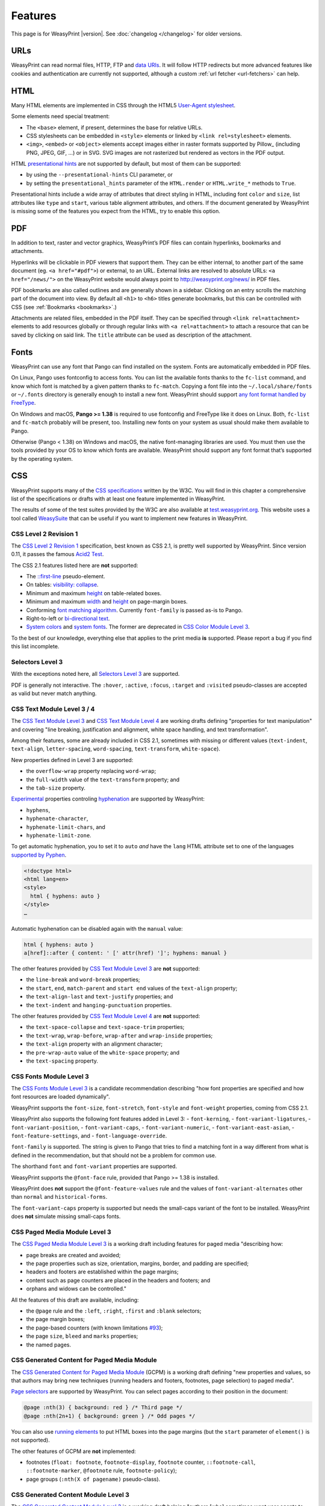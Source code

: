 Features
========

This page is for WeasyPrint |version|. See :doc:`changelog </changelog>`
for older versions.


URLs
----

WeasyPrint can read normal files, HTTP, FTP and `data URIs`_. It will follow
HTTP redirects but more advanced features like cookies and authentication
are currently not supported, although a custom :ref:`url fetcher
<url-fetchers>` can help.

.. _data URIs: http://en.wikipedia.org/wiki/Data_URI_scheme


HTML
----

Many HTML elements are implemented in CSS through the HTML5
`User-Agent stylesheet
<https://github.com/Kozea/WeasyPrint/blob/master/weasyprint/css/html5_ua.css>`_.

Some elements need special treatment:

* The ``<base>`` element, if present, determines the base for relative URLs.
* CSS stylesheets can be embedded in ``<style>`` elements or linked by
  ``<link rel=stylesheet>`` elements.
* ``<img>``, ``<embed>`` or ``<object>`` elements accept images either
  in raster formats supported by Pillow_ (including PNG, JPEG, GIF, ...)
  or in SVG. SVG images are not rasterized but rendered
  as vectors in the PDF output.

HTML `presentational hints`_ are not supported by default, but most of them can
be supported:

* by using the ``--presentational-hints`` CLI parameter, or
* by setting the ``presentational_hints`` parameter of the ``HTML.render`` or
  ``HTML.write_*`` methods to ``True``.

Presentational hints include a wide array of attributes that direct styling in
HTML, including font ``color`` and ``size``, list attributes like ``type`` and
``start``, various table alignment attributes, and others. If the document
generated by WeasyPrint is missing some of the features you expect from the
HTML, try to enable this option.

.. _presentational hints: http://www.w3.org/TR/html5/rendering.html#presentational-hints


PDF
---

In addition to text, raster and vector graphics, WeasyPrint’s PDF files
can contain hyperlinks, bookmarks and attachments.

Hyperlinks will be clickable in PDF viewers that support them. They can
be either internal, to another part of the same document (eg.
``<a href="#pdf">``) or external, to an URL. External links are resolved
to absolute URLs: ``<a href="/news/">`` on the WeasyPrint website would always
point to http://weasyprint.org/news/ in PDF files.

PDF bookmarks are also called outlines and are generally shown in a
sidebar. Clicking on an entry scrolls the matching part of the document
into view. By default all ``<h1>`` to ``<h6>`` titles generate bookmarks,
but this can be controlled with CSS (see :ref:`Bookmarks <bookmarks>`.)

Attachments are related files, embedded in the PDF itself. They can be
specified through ``<link rel=attachment>`` elements to add resources globally
or through regular links with ``<a rel=attachment>`` to attach a resource that
can be saved by clicking on said link. The ``title`` attribute can be used as
description of the attachment.


Fonts
-----

WeasyPrint can use any font that Pango can find installed on the system. Fonts
are automatically embedded in PDF files.

On Linux, Pango uses fontconfig to access fonts. You can list the available
fonts thanks to the ``fc-list`` command, and know which font is matched by a
given pattern thanks to ``fc-match``. Copying a font file into the
``~/.local/share/fonts`` or ``~/.fonts`` directory is generally enough to
install a new font. WeasyPrint should support `any font format handled by
FreeType <https://en.wikipedia.org/wiki/FreeType#File_formats>`_.

On Windows and macOS, **Pango >= 1.38** is required to use fontconfig and
FreeType like it does on Linux. Both, ``fc-list`` and ``fc-match`` probably
will be present, too. Installing new fonts on your system as usual should make
them available to Pango.

Otherwise (Pango < 1.38) on Windows and macOS, the native font-managing
libraries are used.  You must then use the tools provided by your OS to know
which fonts are available.  WeasyPrint should support any font format that’s
supported by the operating system.


CSS
---

WeasyPrint supports many of the `CSS specifications`_ written by the W3C. You
will find in this chapter a comprehensive list of the specifications or drafts
with at least one feature implemented in WeasyPrint.

The results of some of the test suites provided by the W3C are also available
at `test.weasyprint.org`_. This website uses a tool called `WeasySuite`_ that
can be useful if you want to implement new features in WeasyPrint.

.. _CSS specifications: https://www.w3.org/Style/CSS/current-work
.. _test.weasyprint.org: http://test.weasyprint.org/
.. _WeasySuite: https://github.com/Kozea/WeasySuite


CSS Level 2 Revision 1
~~~~~~~~~~~~~~~~~~~~~~

The `CSS Level 2 Revision 1`_ specification, best known as CSS 2.1, is pretty
well supported by WeasyPrint. Since version 0.11, it passes the famous `Acid2
Test`_.

The CSS 2.1 features listed here are **not** supported:

* The `::first-line`_ pseudo-element.
* On tables: `visibility: collapse`_.
* Minimum and maximum height_ on table-related boxes.
* Minimum and maximum width_ and height_ on page-margin boxes.
* Conforming `font matching algorithm`_. Currently ``font-family``
  is passed as-is to Pango.
* Right-to-left or `bi-directional text`_.
* `System colors`_ and `system fonts`_. The former are deprecated in `CSS Color
  Module Level 3`_.

.. _CSS Level 2 Revision 1: http://www.w3.org/TR/CSS21/
.. _Acid2 Test: http://www.webstandards.org/files/acid2/test.html
.. _::first-line: http://www.w3.org/TR/CSS21/selector.html#first-line-pseudo
.. _empty-cells: http://www.w3.org/TR/CSS21/tables.html#empty-cells
.. _visibility\: collapse: http://www.w3.org/TR/CSS21/tables.html#dynamic-effects
.. _width: http://www.w3.org/TR/CSS21/visudet.html#min-max-widths
.. _height: http://www.w3.org/TR/CSS21/visudet.html#min-max-heights
.. _font matching algorithm: http://www.w3.org/TR/CSS21/fonts.html#algorithm
.. _Bi-directional text: http://www.w3.org/TR/CSS21/visuren.html#direction
.. _System colors: http://www.w3.org/TR/CSS21/ui.html#system-colors
.. _system fonts: http://www.w3.org/TR/CSS21/fonts.html#propdef-font

To the best of our knowledge, everything else that applies to the
print media **is** supported. Please report a bug if you find this list
incomplete.


Selectors Level 3
~~~~~~~~~~~~~~~~~

With the exceptions noted here, all `Selectors Level 3`_ are supported.

PDF is generally not interactive. The ``:hover``, ``:active``, ``:focus``,
``:target`` and ``:visited`` pseudo-classes are accepted as valid but
never match anything.

.. _Selectors Level 3: http://www.w3.org/TR/css3-selectors/


CSS Text Module Level 3 / 4
~~~~~~~~~~~~~~~~~~~~~~~~~~~

The `CSS Text Module Level 3`_ and `CSS Text Module Level 4`_ are working
drafts defining "properties for text manipulation" and covering "line breaking,
justification and alignment, white space handling, and text transformation".

Among their features, some are already included in CSS 2.1, sometimes with
missing or different values (``text-indent``, ``text-align``,
``letter-spacing``, ``word-spacing``, ``text-transform``, ``white-space``).

New properties defined in Level 3 are supported:

- the ``overflow-wrap`` property replacing ``word-wrap``;
- the ``full-width`` value of the ``text-transform`` property; and
- the ``tab-size`` property.

Experimental_ properties controling hyphenation_ are supported by WeasyPrint:

- ``hyphens``,
- ``hyphenate-character``,
- ``hyphenate-limit-chars``, and
- ``hyphenate-limit-zone``.

To get automatic hyphenation, you to set it to ``auto``
*and* have the ``lang`` HTML attribute set to one of the languages
`supported by Pyphen
<https://github.com/Kozea/Pyphen/tree/master/pyphen/dictionaries>`_.

.. code-block:: html

    <!doctype html>
    <html lang=en>
    <style>
      html { hyphens: auto }
    </style>
    …

Automatic hyphenation can be disabled again with the ``manual`` value:

.. code-block:: css

    html { hyphens: auto }
    a[href]::after { content: ' [' attr(href) ']'; hyphens: manual }

The other features provided by `CSS Text Module Level 3`_ are **not**
supported:

- the ``line-break`` and ``word-break`` properties;
- the ``start``, ``end``, ``match-parent`` and ``start end`` values of the
  ``text-align`` property;
- the ``text-align-last`` and ``text-justify`` properties; and
- the ``text-indent`` and ``hanging-punctuation`` properties.

The other features provided by `CSS Text Module Level 4`_ are **not**
supported:

- the ``text-space-collapse`` and ``text-space-trim`` properties;
- the ``text-wrap``, ``wrap-before``, ``wrap-after`` and ``wrap-inside``
  properties;
- the ``text-align`` property with an alignment character;
- the ``pre-wrap-auto`` value of the ``white-space`` property; and
- the ``text-spacing`` property.


.. _CSS Text Module Level 3: https://www.w3.org/TR/css-text-3/
.. _CSS Text Module Level 4: https://www.w3.org/TR/css-text-4/
.. _hyphenation: http://www.w3.org/TR/css3-text/#hyphenation


CSS Fonts Module Level 3
~~~~~~~~~~~~~~~~~~~~~~~~

The `CSS Fonts Module Level 3`_ is a candidate recommendation describing "how
font properties are specified and how font resources are loaded dynamically".

WeasyPrint supports the ``font-size``, ``font-stretch``, ``font-style`` and
``font-weight`` properties, coming from CSS 2.1.

WeasyPrint also supports the following font features added in Level 3:
- ``font-kerning``,
- ``font-variant-ligatures``,
- ``font-variant-position``,
- ``font-variant-caps``,
- ``font-variant-numeric``,
- ``font-variant-east-asian``,
- ``font-feature-settings``, and
- ``font-language-override``.

``font-family`` is supported. The string is given to Pango that tries to find a
matching font in a way different from what is defined in the recommendation,
but that should not be a problem for common use.

The shorthand ``font`` and ``font-variant`` properties are supported.

WeasyPrint supports the ``@font-face`` rule, provided that Pango >= 1.38 is installed.

WeasyPrint does **not** support the ``@font-feature-values`` rule and the
values of ``font-variant-alternates`` other than ``normal`` and
``historical-forms``.

The ``font-variant-caps`` property is supported but needs the small-caps variant of
the font to be installed. WeasyPrint does **not** simulate missing small-caps
fonts.


CSS Paged Media Module Level 3
~~~~~~~~~~~~~~~~~~~~~~~~~~~~~~

The `CSS Paged Media Module Level 3`_ is a working draft including features for
paged media "describing how:

- page breaks are created and avoided;
- the page properties such as size, orientation, margins, border, and padding
  are specified;
- headers and footers are established within the page margins;
- content such as page counters are placed in the headers and footers; and
- orphans and widows can be controlled."

All the features of this draft are available, including:

- the ``@page`` rule and the ``:left``, ``:right``, ``:first`` and ``:blank``
  selectors;
- the page margin boxes;
- the page-based counters (with known limitations  `#93`_);
- the page ``size``, ``bleed`` and ``marks`` properties;
- the named pages.

.. _CSS Paged Media Module Level 3: http://dev.w3.org/csswg/css3-page/
.. _#93: https://github.com/Kozea/WeasyPrint/issues/93


CSS Generated Content for Paged Media Module
~~~~~~~~~~~~~~~~~~~~~~~~~~~~~~~~~~~~~~~~~~~~

The `CSS Generated Content for Paged Media Module`_ (GCPM) is a working draft
defining "new properties and values, so that authors may bring new techniques
(running headers and footers, footnotes, page selection) to paged media".

`Page selectors`_ are supported by WeasyPrint. You can select pages according
to their position in the document:

.. code-block:: css

    @page :nth(3) { background: red } /* Third page */
    @page :nth(2n+1) { background: green } /* Odd pages */

You can also use `running elements`_ to put HTML boxes into the page margins
(but the ``start`` parameter of ``element()`` is not supported).

The other features of GCPM are **not** implemented:

- footnotes (``float: footnote``, ``footnote-display``, ``footnote`` counter,
  ``::footnote-call``, ``::footnote-marker``, ``@footnote`` rule,
  ``footnote-policy``);
- page groups (``:nth(X of pagename)`` pseudo-class).

.. _CSS Generated Content for Paged Media Module: http://www.w3.org/TR/css-gcpm-3/
.. _Page selectors: https://www.w3.org/TR/css-gcpm-3/#document-page-selectors
.. _running elements: https://www.w3.org/TR/css-gcpm-3/#running-elements


CSS Generated Content Module Level 3
~~~~~~~~~~~~~~~~~~~~~~~~~~~~~~~~~~~~

The `CSS Generated Content Module Level 3`_ is a working draft helping "authors
[who] sometimes want user agents to render content that does not come from the
document tree. One familiar example of this is numbered headings
[…]. Similarly, authors may want the user agent to insert the word "Figure"
before the caption of a figure […], or replacing elements with images or other
multimedia content."

`Named strings`_ are supported by WeasyPrint. You can define strings related to
the first or last element of a type present on a page, and display these
strings in page borders. This feature is really useful to add the title of the
current chapter at the top of the pages of a book for example.

The named strings can embed static strings, counters, cross-references, tag
contents and tag attributes.

.. code-block:: css

    @top-center { content: string(chapter) }
    h2 { string-set: chapter "Current chapter: " content() }

`Cross-references`_ retrieve counter or content values from targets (anchors or
identifiers) in the current document:

.. code-block:: css

    a::after { content: ", on page " target-counter(attr(href), page) }
    a::after { content: ", see " target-text(attr(href)) }

In particular, ``target-counter()`` and ``target-text()`` are useful when it
comes to tables of contents (see `an example
<https://github.com/Kozea/WeasyPrint/pull/652#issuecomment-403276559>`_).

.. _bookmarks:

You can also control `PDF bookmarks`_ with WeasyPrint. Using the experimental_
``bookmark-level``, ``bookmark-label`` and ``bookmark-state`` properties, you
can add bookmarks that will be available in your PDF reader.

Bookmarks have already been added in the WeasyPrint's `user agent stylesheet`_,
so your generated documents will automatically have bookmarks on headers (from
``<h1>`` to ``<h6>``). But for example, if you have only one top-level ``<h1>``
and do not wish to include it in the bookmarks, add this in your stylesheet:

.. code-block:: css

    h1 { bookmark-level: none }

The other features of this module are **not** implemented:

- quotes (``content: *-quote``);
- leaders (``content: leader()``).

.. _CSS Generated Content Module Level 3: http://www.w3.org/TR/css-content-3/
.. _Quotes: https://www.w3.org/TR/css-content-3/#quotes
.. _Named strings: https://www.w3.org/TR/css-content-3/#named-strings
.. _Cross-references: https://www.w3.org/TR/css-content-3/#cross-references
.. _PDF bookmarks: https://www.w3.org/TR/css-content-3/#bookmark-generation
.. _experimental: http://www.w3.org/TR/css-2010/#experimental
.. _user agent stylesheet: https://github.com/Kozea/WeasyPrint/blob/master/weasyprint/css/html5_ua.css


CSS Color Module Level 3
~~~~~~~~~~~~~~~~~~~~~~~~

The `CSS Color Module Level 3`_ is a recommendation defining "CSS properties
which allow authors to specify the foreground color and opacity of an
element". Its main goal is to specify how colors are defined, including color
keywords and the ``#rgb``, ``#rrggbb``, ``rgb()``, ``rgba()``, ``hsl()``,
``hsla()`` syntaxes. Opacity and alpha compositing are also defined in this
document.

This recommendation is fully implemented in WeasyPrint, except the deprecated
System Colors.

.. _CSS Color Module Level 3: http://www.w3.org/TR/css3-color/


CSS Transforms Module Level 1
~~~~~~~~~~~~~~~~~~~~~~~~~~~~~

The `CSS Transforms Module Level 1`_ working draft "describes a coordinate
system within each element is positioned. This coordinate space can be modified
with the transform property. Using transform, elements can be translated,
rotated and scaled in two or three dimensional space."

WeasyPrint supports the ``transform`` and ``transform-origin`` properties, and
all the 2D transformations (``matrix``, ``rotate``, ``translate(X|Y)?``,
``scale(X|Y)?``, ``skew(X|Y)?``).

WeasyPrint does **not** support the ``transform-style``, ``perspective``,
``perspective-origin`` and ``backface-visibility`` properties, and all the 3D
transformations (``matrix3d``, ``rotate(3d|X|Y|Z)``, ``translate(3d|Z)``,
``scale(3d|Z)``).

.. _CSS Transforms Module Level 1: http://dev.w3.org/csswg/css3-transforms/


CSS Backgrounds and Borders Module Level 3
~~~~~~~~~~~~~~~~~~~~~~~~~~~~~~~~~~~~~~~~~~

The `CSS Backgrounds and Borders Module Level 3`_ is a candidate recommendation
defining properties dealing "with the decoration of the border area and with
the background of the content, padding and border areas".

The `border part`_ of this module is supported, as it is already included in
the the CSS 2.1 specification.

WeasyPrint supports the `background part`_ of this module (allowing multiple
background layers per box), including the ``background``, ``background-color``,
``background-image``, ``background-repeat``, ``background-attachment``,
``background-position``, ``background-clip``, ``background-origin`` and
``background-size`` properties.

WeasyPrint also supports the `rounded corners part`_ of this module, including
the ``border-radius`` property.

WeasyPrint does **not** support the `border images part`_ of this module,
including the ``border-image``, ``border-image-source``,
``border-image-slice``, ``border-image-width``, ``border-image-outset`` and
``border-image-repeat`` properties.

WeasyPrint does **not** support the `box shadow part`_ of this module,
including the ``box-shadow`` property. This feature has been implemented in a
`git branch`_ that is not released, as it relies on raster implementation of
shadows.

.. _CSS Backgrounds and Borders Level 3: http://www.w3.org/TR/css3-background/
.. _border part: http://www.w3.org/TR/css3-background/#borders
.. _background part: http://www.w3.org/TR/css3-background/#backgrounds
.. _rounded corners part: http://www.w3.org/TR/css3-background/#corners
.. _border images part: http://www.w3.org/TR/css3-background/#border-images
.. _box shadow part: http://www.w3.org/TR/css3-background/#misc
.. _git branch: https://github.com/Kozea/WeasyPrint/pull/149


CSS Image Values and Replaced Content Module Level 3 / 4
~~~~~~~~~~~~~~~~~~~~~~~~~~~~~~~~~~~~~~~~~~~~~~~~~~~~~~~~

The `Image Values and Replaced Content Module Level 3`_ is a candidate
recommendation introducing "additional ways of representing 2D images, for
example as a list of URIs denoting fallbacks, or as a gradient", defining
"several properties for manipulating raster images and for sizing or
positioning replaced elements" and "generic sizing algorithm for replaced
elements".

The `Image Values and Replaced Content Module Level 4`_ is a working draft on
the same subject.

The ``linear-gradient()``, ``radial-gradient()`` and
``repeating-radial-gradient()`` properties are supported as background images.

The the ``url()`` notation is supported, but the ``image()`` notation is
**not** supported for background images.

The ``object-fit`` and ``object-position`` properties are supported.

The ``from-image`` and ``snap`` values of the ``image-resolution`` property are
**not** supported, but the ``resolution`` value is supported.

The ``image-rendering`` property is supported.

The ``image-orientation`` property is **not** supported.

.. _Image Values and Replaced Content Module Level 3: http://www.w3.org/TR/css3-images/
.. _Image Values and Replaced Content Module Level 4: http://www.w3.org/TR/css4-images/


CSS Basic User Interface Module Level 3
~~~~~~~~~~~~~~~~~~~~~~~~~~~~~~~~~~~~~~~

The `CSS Basic User Interface Module Level 3`_ also known as CSS3 UI is a
candidate recommendation describing "CSS properties which enable authors to
style user interface related properties and values."

Two new properties defined in this document are implemented in WeasyPrint:
the ``box-sizing`` and ``text-overflow`` properties.

Some of the properties do not apply for WeasyPrint: ``cursor``, ``resize``,
``caret-color``, ``nav-(up|right|down|left)``.

The  ``outline-offset`` property is **not** implemented.

.. _CSS Basic User Interface Module Level 3: http://www.w3.org/TR/css-ui-3/


CSS Values and Units Module Level 3
~~~~~~~~~~~~~~~~~~~~~~~~~~~~~~~~~~~

The `CSS Values and Units Module Level 3`_ defines various units and
keywords used in "value definition field of each CSS property".

The ``initial`` and ``inherit`` CSS-wide keywords are supported, but the
``unset`` keyword is **not** supported.

Quoted strings, URLs and numeric data types are supported.

Font-related lengths (``em``, ``ex``, ``ch``, ``rem``), absolute lengths
(``cm``, ``mm``, ``q``, ``in``, ``pt``, ``pc``, ``px``), angles (``rad``,
``grad``, ``turn``, ``deg``), resolutions (``dpi``, ``dpcm``, ``dppx``) are
supported.

The ``attr()`` functional notation is allowed in the ``content`` and
``string-set`` properties.

Viewport-percentage lengths (``vw``, ``vh``, ``vmin``, ``vmax``) are **not**
supported.

.. _CSS Values and Units Module Level 3: https://www.w3.org/TR/css3-values/


CSS Multi-column Layout Module
~~~~~~~~~~~~~~~~~~~~~~~~~~~~~~

The `CSS Multi-column Layout Module`_ "describes multi-column layouts in CSS, a
style sheet language for the web. Using functionality described in the
specification, content can be flowed into multiple columns with a gap and a
rule between them."

Simple multi-column layouts are supported in WeasyPrint. Features such as
constrained height, spanning columns or column breaks are **not**
supported. Pagination and overflow are not seriously tested.

The ``column-width`` and ``column-count`` properties, and the ``columns``
shorthand property are supported.

The ``column-gap``, ``column-rule-color``, ``column-rule-style`` and
``column-rule-width`` properties, and the ``column-rule`` shorthand property
are supported.

The ``break-before``, ``break-after`` and ``break-inside`` properties are
**not** supported.

The ``column-span`` property is supported for direct children of columns.

The ``column-fill`` property is supported, with a column balancing algorithm
that should be efficient with simple cases.

.. _CSS Multi-column Layout Module: https://www.w3.org/TR/css3-multicol/


CSS Fragmentation Module Level 3 / 4
~~~~~~~~~~~~~~~~~~~~~~~~~~~~~~~~~~~~

The `CSS Fragmentation Module Level 3`_ "describes the fragmentation model that
partitions a flow into pages, columns, or regions. It builds on the Page model
module and introduces and defines the fragmentation model. It adds
functionality for pagination, breaking variable fragment size and orientation,
widows and orphans."

The `CSS Fragmentation Module Level 4`_ is a working draft on the same subject.

The ``break-before``, ``break-after`` and ``break-inside`` properties are
supported for pages, but **not** for columns and regions. ``page-break-*``
aliases as defined in CSS2 are supported too.

The ``orphans`` and ``widows`` properties are supported.

The ``box-decoration-break`` property is supported, but backgrounds are always
repeated and not extended through the whole box as it should be with 'slice'
value.

The ``margin-break`` property is supported.

.. _CSS Fragmentation Module Level 3: https://www.w3.org/TR/css-break-3/
.. _CSS Fragmentation Module Level 4: https://www.w3.org/TR/css-break-4/


CSS Custom Properties for Cascading Variables Module Level 1
~~~~~~~~~~~~~~~~~~~~~~~~~~~~~~~~~~~~~~~~~~~~~~~~~~~~~~~~~~~~

The `CSS Custom Properties for Cascading Variables Module Level 1`_ "introduces
cascading variables as a new primitive value type that is accepted by all CSS
properties, and custom properties for defining them."

The custom properties and the ``var()`` notation are supported.

.. _CSS Custom Properties for Cascading Variables Module Level 1:
   https://www.w3.org/TR/css-variables/


CSS Text Decoration Module Level 3
~~~~~~~~~~~~~~~~~~~~~~~~~~~~~~~~~~

The `CSS Text Decoration Module Level 3`_ "contains the features of CSS
relating to text decoration, such as underlines, text shadows, and emphasis
marks."

The ``text-decoration-line``, ``text-decoration-style`` and
``text-decoration-color`` properties are supported, except from the ``wavy``
value of ``text-decoration-style``. The ``text-decoration`` shorthand is also
supported.

The other properties (``text-underline-position``, ``text-emphasis-*``,
``text-shadow``) are not supported.

.. _CSS Text Decoration Module Level 3:
   https://www.w3.org/TR/css-text-decor-3/


CSS Flexible Box Layout Module Level 1
~~~~~~~~~~~~~~~~~~~~~~~~~~~~~~~~~~~~~~

The `CSS Flexible Box Layout Module Level 1`_ "describes a CSS box model
optimized for user interface design", also known as "flexbox".

This module works for simple use cases but is not deeply tested.

All the ``flex-*``, ``align-*``, ``justify-*`` and ``order`` properties are
supported. The ``flex`` and ``flex-flow`` shorthands are supported too.

.. _CSS Flexible Box Layout Module Level 1: https://www.w3.org/TR/css-flexbox-1/
